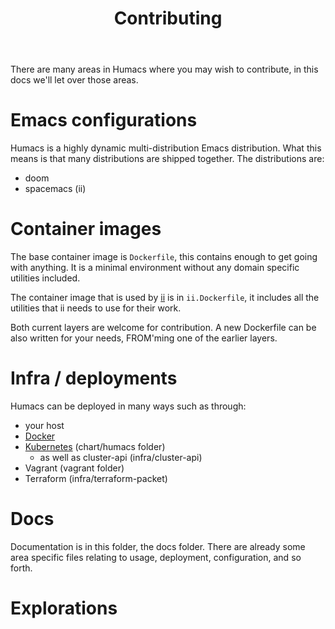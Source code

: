 #+TITLE: Contributing

There are many areas in Humacs where you may wish to contribute, in this docs we'll let over those areas.

* Emacs configurations
Humacs is a highly dynamic multi-distribution Emacs distribution.
What this means is that many distributions are shipped together.
The distributions are:
- doom
- spacemacs (ii)

* Container images
The base container image is =Dockerfile=, this contains enough to get going with anything. It is a minimal environment without any domain specific utilities included.

The container image that is used by [[https://ii.coop][ii]] is in =ii.Dockerfile=, it includes all the utilities that ii needs to use for their work.

Both current layers are welcome for contribution.
A new Dockerfile can be also written for your needs, FROM'ming one of the earlier layers.

* Infra / deployments
Humacs can be deployed in many ways such as through:
- your host
- [[./DEPLOYMENT.org][Docker]]
- [[./DEPLOYMENT.org][Kubernetes]] (chart/humacs folder)
  - as well as cluster-api (infra/cluster-api)
- Vagrant (vagrant folder)
- Terraform (infra/terraform-packet)

* Docs
Documentation is in this folder, the docs folder.
There are already some area specific files relating to usage, deployment, configuration, and so forth.

* Explorations
